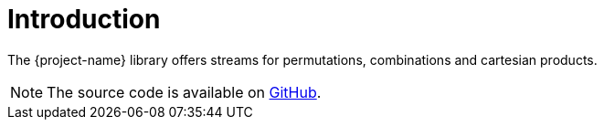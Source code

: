 [[introduction]]
= Introduction

The {project-name} library offers streams for permutations, combinations and cartesian products.

NOTE: The source code is available on https://github.com/beryx/streamplify[GitHub].
